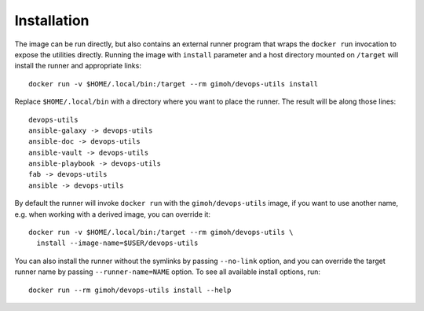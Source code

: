 ============
Installation
============

The image can be run directly, but also contains an external runner
program that wraps the ``docker run`` invocation to expose the
utilities directly.  Running the image with ``install`` parameter and
a host directory mounted on ``/target`` will install the runner and
appropriate links::

    docker run -v $HOME/.local/bin:/target --rm gimoh/devops-utils install

Replace ``$HOME/.local/bin`` with a directory where you want to place
the runner.  The result will be along those lines::

    devops-utils
    ansible-galaxy -> devops-utils
    ansible-doc -> devops-utils
    ansible-vault -> devops-utils
    ansible-playbook -> devops-utils
    fab -> devops-utils
    ansible -> devops-utils

By default the runner will invoke ``docker run`` with the
``gimoh/devops-utils`` image, if you want to use another name, e.g.
when working with a derived image, you can override it::

    docker run -v $HOME/.local/bin:/target --rm gimoh/devops-utils \
      install --image-name=$USER/devops-utils

You can also install the runner without the symlinks by passing
``--no-link`` option, and you can override the target runner name by
passing ``--runner-name=NAME`` option.  To see all available install
options, run::

    docker run --rm gimoh/devops-utils install --help
